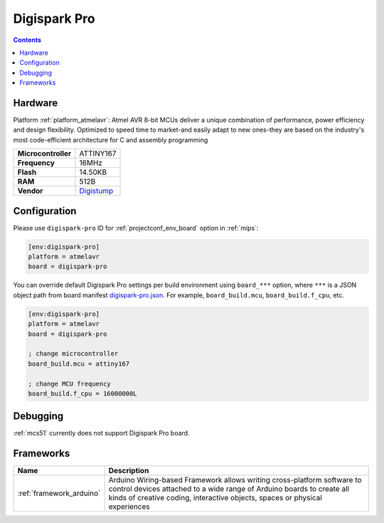 
.. _board_atmelavr_digispark-pro:

Digispark Pro
=============

.. contents::

Hardware
--------

Platform :ref:`platform_atmelavr`: Atmel AVR 8-bit MCUs deliver a unique combination of performance, power efficiency and design flexibility. Optimized to speed time to market-and easily adapt to new ones-they are based on the industry's most code-efficient architecture for C and assembly programming

.. list-table::

  * - **Microcontroller**
    - ATTINY167
  * - **Frequency**
    - 16MHz
  * - **Flash**
    - 14.50KB
  * - **RAM**
    - 512B
  * - **Vendor**
    - `Digistump <http://digistump.com/products/109?utm_source=platformio.org&utm_medium=docs>`__


Configuration
-------------

Please use ``digispark-pro`` ID for :ref:`projectconf_env_board` option in :ref:`mips`:

.. code-block:: ini

  [env:digispark-pro]
  platform = atmelavr
  board = digispark-pro

You can override default Digispark Pro settings per build environment using
``board_***`` option, where ``***`` is a JSON object path from
board manifest `digispark-pro.json <https://github.com/platformio/platform-atmelavr/blob/master/boards/digispark-pro.json>`_. For example,
``board_build.mcu``, ``board_build.f_cpu``, etc.

.. code-block:: ini

  [env:digispark-pro]
  platform = atmelavr
  board = digispark-pro

  ; change microcontroller
  board_build.mcu = attiny167

  ; change MCU frequency
  board_build.f_cpu = 16000000L

Debugging
---------
:ref:`mcs51` currently does not support Digispark Pro board.

Frameworks
----------
.. list-table::
    :header-rows:  1

    * - Name
      - Description

    * - :ref:`framework_arduino`
      - Arduino Wiring-based Framework allows writing cross-platform software to control devices attached to a wide range of Arduino boards to create all kinds of creative coding, interactive objects, spaces or physical experiences
